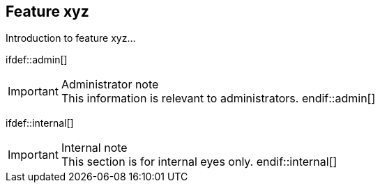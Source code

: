 == Feature xyz

Introduction to feature xyz...

\ifdef::admin[]
[IMPORTANT]
.Administrator note

This information is relevant to administrators.
\endif::admin[]

\ifdef::internal[]
[IMPORTANT]
.Internal note

This section is for internal eyes only.
\endif::internal[]
